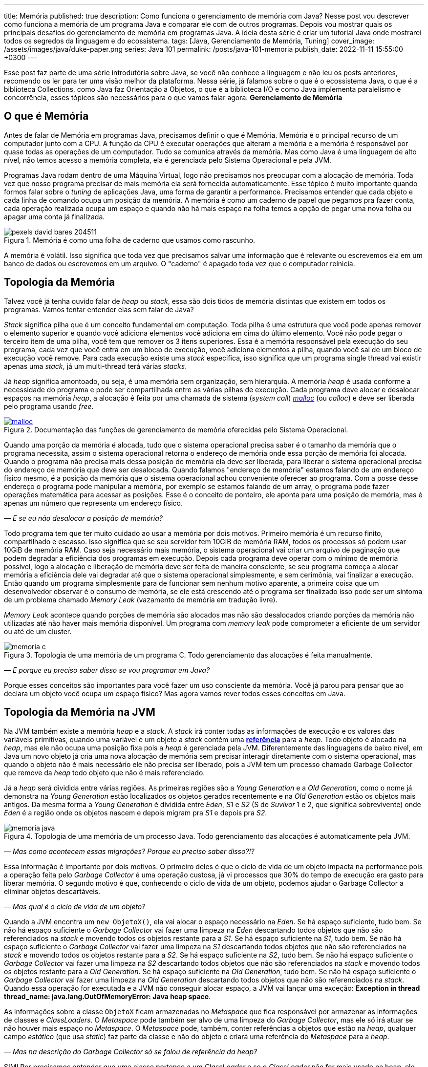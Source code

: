 ---
title: Memória
published: true
description: Como funciona o gerenciamento de memória com Java? Nesse post vou descrever como funciona a memória de um programa Java e comparar ele com de outros programas. Depois vou mostrar quais os principais desafios do gerenciamento de memória em programas Java. A ideia desta série é criar um tutorial Java onde mostrarei todos os segredos da linguagem e do ecossistema.
tags: [Java, Gerenciamento de Memória, Tuning]
cover_image: /assets/images/java/duke-paper.png
series: Java 101
permalink: /posts/java-101-memoria
publish_date: 2022-11-11 15:55:00 +0300
---

:figure-caption: Figura
:imagesdir: /assets/images/java-101

Esse post faz parte de uma série introdutória sobre Java, se você não conhece a linguagem e não leu os posts anteriores, recomendo os ler para ter uma visão melhor da plataforma. Nessa série, já falamos sobre o que é o ecossistema Java, o que é a biblioteca Collections, como Java faz Orientação a Objetos, o que é a biblioteca I/O e como Java implementa paralelismo e concorrência, esses tópicos são necessários para o que vamos falar agora: **Gerenciamento de Memória**


[#cap-07-o-que-e-memoria]
== O que é Memória

Antes de falar de Memória em programas Java, precisamos definir o que é Memória. Memória é o principal recurso de um computador junto com a CPU. A função da CPU é executar operações que alteram a memória e a memória é responsável por quase todas as operações de um computador. Tudo se comunica através da memória. Mas como Java é uma linguagem de alto nível, não temos acesso a memória completa, ela é gerenciada pelo Sistema Operacional e pela JVM.

Programas Java rodam dentro de uma Máquina Virtual, logo não precisamos nos preocupar com a alocação de memória. Toda vez que nosso programa precisar de mais memória ela será fornecida automaticamente. Esse tópico é muito importante quando formos falar sobre o _tuning_ de aplicações Java, uma forma de garantir a performance. Precisamos entender que cada objeto e cada linha de comando ocupa um posição da memória. A memória é como um caderno de papel que pegamos pra fazer conta, cada operação realizada ocupa um espaço e quando não há mais espaço na folha temos a opção de pegar uma nova folha ou apagar uma conta já finalizada.

[.text-center]
.Memória é como uma folha de caderno que usamos como rascunho.
image::java-101/cap-07/pexels-david-bares-204511.jpg[id=cap-07-folha-de-caderno, align="center"]

A memória é volátil. Isso significa que toda vez que precisamos salvar uma informação que é relevante ou escrevemos ela em um banco de dados ou escrevemos em um arquivo. O "caderno" é apagado toda vez que o computador reinicia.

[#cap-07-topologia-da-memoria]
== Topologia da Memória

Talvez você já tenha ouvido falar de _heap_ ou _stack_, essa são dois tidos de memória distintas que existem em todos os programas. Vamos tentar entender elas sem falar de Java?

_Stack_ significa pilha que é um conceito fundamental em computação. Toda pilha é uma estrutura que você pode apenas remover o elemento superior e quando você adiciona elementos você adiciona em cima do último elemento. Você não pode pegar o terceiro item de uma pilha, você tem que remover os 3 itens superiores. Essa é a memória responsável pela execução do seu programa, cada vez que você entra em um bloco de execução, você adiciona elementos a pilha, quando você sai de um bloco de execução você remove. Para cada execução existe uma _stack_ especifica, isso significa que um programa single thread vai existir apenas uma _stack_, já um multi-thread terá várias _stacks_.

Já _heap_ significa amontoado, ou seja, é uma memória sem organização, sem hierarquia. A memória _heap_ é usada conforme a necessidade do programa e pode ser compartilhada entre as várias pilhas de execução. Cada programa deve alocar e desalocar espaços na memória _heap_, a alocação é feita por uma chamada de sistema (_system call_) https://man7.org/linux/man-pages/man3/free.3.html[_malloc_] (ou _calloc_) e deve ser liberada pelo programa usando _free_.

[.text-center]
.Documentação das funções de gerenciamento de memória oferecidas pelo Sistema Operacional.
image::java-101/cap-07/malloc.png[id=cap-05-c-close, link=https://man7.org/linux/man-pages/man3/free.3.html, align="center"]

Quando uma porção da memória é alocada, tudo que o sistema operacional precisa saber é o tamanho da memória que o programa necessita, assim o sistema operacional retorna o endereço de memória onde essa porção de memória foi alocada. Quando o programa não precisa mais dessa posição de memória ela deve ser liberada, para liberar o sistema operacional precisa do endereço de memória que deve ser desalocada. Quando falamos "endereço de memória" estamos falando de um endereço físico mesmo, é a posição da memória que o sistema operacional achou conveniente oferecer ao programa. Com a posse desse endereço o programa pode manipular a memória, por exemplo se estamos falando de um array, o programa pode fazer operações matemática para acessar as posições. Esse é o conceito de ponteiro, ele aponta para uma posição de memória, mas é apenas um número que representa um endereço físico.

_— E se eu não desalocar a posição de memória?_

Todo programa tem que ter muito cuidado ao usar a memória por dois motivos. Primeiro memória é um recurso finito, compartilhado e escasso. Isso significa que se seu servidor tem 10GiB de memória RAM, todos os processos só podem usar 10GiB de memória RAM. Caso seja necessário mais memória, o sistema operacional vai criar um arquivo de paginação que podem degradar a eficiência dos programas em execução. Depois cada programa deve operar com o mínimo de memória possível, logo a alocação e liberação de memória deve ser feita de maneira consciente, se seu programa começa a alocar memória a eficiência dele vai degradar até que o sistema operacional simplesmente, e sem cerimônia, vai finalizar a execução. Então quando um programa simplesmente para de funcionar sem nenhum motivo aparente, a primeira coisa que um desenvolvedor observar é o consumo de memória, se ele está crescendo até o programa ser finalizado isso pode ser um sintoma de um problema chamado _Memory Leak_ (vazamento de memória em tradução livre).

_Memory Leak_ acontece quando porções de memória são alocados mas não são desalocados criando porções da memória não utilizadas até não haver mais memória disponível. Um programa com _memory leak_ pode comprometer a eficiente de um servidor ou até de um cluster.

[.text-center]
.Topologia de uma memória de um programa C. Todo gerenciamento das alocações é feita manualmente.
image::java-101/cap-07/memoria-c.png[id=cap-07-memoria-c, align="center"]

_— E porque eu preciso saber disso se vou programar em Java?_

Porque esses conceitos são importantes para você fazer um uso consciente da memória. Você já parou para pensar que ao declara um objeto você ocupa um espaço físico? Mas agora vamos rever todos esses conceitos em Java.

[#cap-07-topologia-da-memoria-na-jvm]
== Topologia da Memória na JVM

Na JVM também existe a memória _heap_ e a _stack_. A _stack_ irá conter todas as informações de execução e os valores das variáveis primitivas, quando uma variável é um objeto a _stack_ contém uma https://docs.oracle.com/javase/specs/jvms/se19/html/jvms-2.html#jvms-2.4[**referência**] para a _heap_. Todo objeto é alocado na _heap_, mas ele não ocupa uma posição fixa pois a _heap_ é gerenciada pela JVM. Diferentemente das linguagens de baixo nível, em Java um novo objeto já cria uma nova alocação de memória sem precisar interagir diretamente com o sistema operacional, mas quando o objeto não é mais necessário ele não precisa ser liberado, pois a JVM tem um processo chamado Garbage Collector que remove da _heap_ todo objeto que não é mais referenciado.


Já a _heap_ será dividida entre várias regiões. As primeiras regiões são a _Young Generation_ e a _Old Generation_, como o nome já demonstra na _Young Generation_ estão localizados os objetos gerados recentemente e na _Old Generation_ estão os objetos mais antigos. Da mesma forma a _Young Generation_ é dividida entre _Eden_, _S1_ e _S2_ (S de _Suvivor_ 1 e 2, que significa sobrevivente) onde _Eden_ é a região onde os objetos nascem e depois migram pra _S1_ e depois pra _S2_.

[.text-center]
.Topologia de uma memória de um processo Java. Todo gerenciamento das alocações é automaticamente pela JVM.
image::java-101/cap-07/memoria-java.png[id=cap-07-memoria-java, align="center"]

_— Mas como acontecem essas migrações? Porque eu preciso saber disso?!?_

Essa informação é importante por dois motivos. O primeiro deles é que o ciclo de vida de um objeto impacta na performance pois a operação feita pelo _Garbage Collector_ é uma operação custosa, já vi processos que 30% do tempo de execução era gasto para liberar memória. O segundo motivo é que, conhecendo o ciclo de vida de um objeto, podemos ajudar o Garbage Collector a eliminar objetos descartáveis.

_— Mas qual é o ciclo de vida de um objeto?_

Quando a JVM encontra um `new ObjetoX()`, ela vai alocar o espaço necessário na _Eden_. Se há espaço suficiente, tudo bem. Se não há espaço suficiente o _Garbage Collector_ vai fazer uma limpeza na _Eden_ descartando todos objetos que não são referenciados na _stack_ e movendo todos os objetos restante para a _S1_. Se há espaço suficiente na _S1_, tudo bem. Se não há espaço suficiente o _Garbage Collector_ vai fazer uma limpeza na _S1_ descartando todos objetos que não são referenciados na _stack_ e movendo todos os objetos restante para a _S2_. Se há espaço suficiente na _S2_, tudo bem. Se não há espaço suficiente o _Garbage Collector_ vai fazer uma limpeza na _S2_ descartando todos objetos que não são referenciados na _stack_ e movendo todos os objetos restante para a _Old Generation_. Se há espaço suficiente na _Old Generation_, tudo bem. Se não há espaço suficiente o _Garbage Collector_ vai fazer uma limpeza na _Old Generation_ descartando todos objetos que não são referenciados na _stack_. Quando essa operação for executada e a JVM não conseguir alocar espaço, a JVM vai lançar uma exceção: **Exception in thread thread_name: java.lang.OutOfMemoryError: Java heap space**.

As informações sobre a classe `ObjetoX` ficam armazenadas no _Metaspace_ que fica responsável por armazenar as informações de classes e _ClassLoaders_. O _Metaspace_ pode também ser alvo de uma limpeza do _Garbage Collector_, mas ele só irá atuar se não houver mais espaço no _Metaspace_. O _Metaspace_ pode, também, conter referências a objetos que estão na _heap_, qualquer campo _estático_ (que usa _static_) faz parte da classe e não do objeto e criará uma referência do _Metaspace_ para a _heap_.

_— Mas na descrição do Garbage Collector só se falou de referência da heap?_

SIM! Por precisamos entender que uma classe pertence a um _ClassLoader_ e se o _ClassLoader_ não for mais usado na heap, ele pode ser eliminado. Um campo estático só será liberado se o _ClassLoader_ for descartado pelo _Garbage Collector_ ou se o valor dele for alterado para _null_. O _ClassLoader_ é um objeto que tem como responsabilidade ler as informações da classe, ele pode ser definido dinamicamente e sempre tem uma estrutura em árvore, ou seja, se a classe não for encontrada nele será procurada no _ClassLoader_ pai, se não houver _ClassLoader_ pai a JVM lança uma `ClassNotFoundException`.

[#cap-referencias-e-ponteiros]
=== Referências e Ponteiros

Agora quero levantar uma provocação:

**Seriam as referências a objetos estruturas similares aos ponteiros?**

A primeira resposta pode parecer sim, mas é não. Primeiro porque ponteiros apontam diretamente para posições de memória, já nossas referências apontam para um objeto que pode ser realocado fisicamente na memória. Depois o gerenciamento dos ponteiros é de total responsabilidade do desenvolvedor, já as referências são parte do design do código, uma vez que a referência não existe na _stack_ a JVM está ciente e pode remover a posição porque ela é gerenciada pela JVM.

Mas referências podem ser declaras em código também, por isso existe a interface java.lang.ref.Reference[https://docs.oracle.com/javase/8/docs/api/java/lang/ref/Reference.html] que é implementada por https://docs.oracle.com/javase/8/docs/api/java/lang/ref/PhantomReference.html[PhantomReference], https://docs.oracle.com/javase/8/docs/api/java/lang/ref/SoftReference.html[SoftReference] e https://docs.oracle.com/javase/8/docs/api/java/lang/ref/WeakReference.html[WeakReference]. Essas classes recebem um tratamento especial do _Garbage Collector_ e podem ser usadas para tornar mais eficiente o uso da memória. Elas devem ser usadas com muita parcimônia pois não são de fácil compreensão. 

Uma `PhantomReference` é usada para verificar se um objeto é elegível para o _Garbage Collector_. Quando não há nenhuma referência ao objeto, ele é removido do PhantomReference e adicionado ao https://docs.oracle.com/javase/8/docs/api/java/lang/ref/ReferenceQueue.html[ReferenceQueue] que é uma pilha especial. Se o objeto está dentro da pilha ou o método `get` retorna `null`, significa que ele pode ser eliminado pela JVM. A `PhantomReference` pode ser usada para verificar se um objeto foi descartado ou não. Se o objeto não for removido da pilha, pode gerar uma _memory leak_.

A classe `SoftReference` tem um comportamento similar, mas apresenta a possibilidade de não se usar a pilha. Ela pode ser usada para construir cache sensível ao uso da memória. Se um objeto é apenas armazenado dentro de um `SoftReference` pode ser descartado pelo `Garbage Collector` quando não há espaço disponível na _heap_ sendo necessário criar uma nova instância.

A classe `WeakReference` é muito similar a classe `SoftReference`, exceto que o _Garbage Collector_ irá eliminar o objeto na primeira oportunidade ao invés de esperar a necessidade de alocação de espaço.

Essas classes podem ser usadas para construção de Caches inteligentes que otimizam o uso da memória. Imagina se você tem um requisito que é manter um valor até que ele não seja mais necessário, basta criar uma `HashMap` que armazena `PhantomReference`. Existe também uma mapa chamado https://docs.oracle.com/javase/8/docs/api/java/util/WeakHashMap.html[WeakHashMap] que traz um comportamento semelhante, mas a referência fraca é a chave e não o valor.


[#cap-07-ferramentas-de-diagnostico]
== Ferramentas de Diagnóstico

Como falamos, o principal problema que o mau uso da memória pode nos trazer é lentidão ou vazamento de memória, mas como podemos analisar se nosso programa tem esses problemas?

Podemos usar ferramentas que a própria JVM nos dá para ver o que está acontecendo na memória. 

=== VisualVM

Uma das mais importantes ferramentas é a https://visualvm.github.io/[VisualVM]. Com ela é possível monitorar a memória para ver como a alocação da memória está evoluindo. Para os testes usei um código simples que consumia uma API e envia para um Apache Kafka, e podemos ver abaixo que o uso da memória é bem estável. Um programa em uso estável de memória vai sempre apresentar um uso de memória serrilhado, esse padrão acontece porque objetos são criados até que sejam finalizados pelo _Garbage Collector_, então podemos afirmar que cada vez que o uso de memória cai houve uma execução do _Garbage Collector_.

[.text-center]
.Interface do VisualVM mostrando o uso de memória de um programa simples.
image::java-101/cap-07/visualvm.png[id=cap-07-visualvm, align="center"]

Ao executar o VisualVM você consegue atrelar a qualquer JVM em execução na máquina local ou a uma JVM que exponha o gerenciamento através de uma porta JMX. A linha de comando abaixo mostra como executar um processo Java que seja acessível pela porta 8080 sem nenhuma segurança.

[source,bash]
----
$ java -Dcom.sun.management.jmxremote.port=8080 \
       -Dcom.sun.management.jmxremote.ssl=false \
       -Dcom.sun.management.jmxremote.authenticate=false \
       -jar target/produtor.jar --appId $APP_ID --timeout 1
----

_— Será que eu consigo saber quando o Garbage Collector foi chamado? Ou chamar ele manualmente?_

A resposta simples é não! De dentro do seu código Java não dá pra escutar o funcionamento do _Garbage Collector_ e nem é recomendável chamar ele através da biblioteca. A VisualVM possibilita que ele seja chamada manualmente através da interface gráfica (e não da biblioteca padrão). Mas existe a possibilidade de que salvar o log do _Garbage Collector_ para futura analise. Por exemplo, no comando bash abaixo estamos ordenando a JVM a salvar as informações no arquivo `gc.log`.

[source,bash]
----
$ java -XX:+PrintGCDetails -Xloggc:gc.log -jar target/produtor.jar --appId $APP_ID --timeout 1
----

Vamos observar o que temos o cabeçalho desse arquivo de log?

[source]
----
[0.009s][info][gc,init] CardTable entry size: 512
[0.009s][info][gc     ] Using G1
[0.011s][info][gc,init] Version: 18+36-2087 (release)
[0.011s][info][gc,init] CPUs: 8 total, 8 available
[0.011s][info][gc,init] Memory: 16099M
[0.011s][info][gc,init] Large Page Support: Disabled
[0.011s][info][gc,init] NUMA Support: Disabled
[0.011s][info][gc,init] Compressed Oops: Enabled (Zero based)
[0.011s][info][gc,init] Heap Region Size: 2M
[0.011s][info][gc,init] Heap Min Capacity: 8M
[0.011s][info][gc,init] Heap Initial Capacity: 252M
[0.011s][info][gc,init] Heap Max Capacity: 4026M
[0.012s][info][gc,init] Pre-touch: Disabled
[0.012s][info][gc,init] Parallel Workers: 8
[0.012s][info][gc,init] Concurrent Workers: 2
[0.012s][info][gc,init] Concurrent Refinement Workers: 8
[0.012s][info][gc,init] Periodic GC: Disabled
[0.012s][info][gc,metaspace] CDS archive(s) mapped at: [0x0000000800000000-0x0000000800b90000-0x0000000800b90000), size 12124160, SharedBaseAddress: 0x0000000800000000, ArchiveRelocationMode: 0.
[0.012s][info][gc,metaspace] Compressed class space mapped at: 0x0000000800c00000-0x0000000840c00000, reserved size: 1073741824
[0.012s][info][gc,metaspace] Narrow klass base: 0x0000000800000000, Narrow klass shift: 0, Narrow klass range: 0x100000000
----

Observe que temos várias informações sobre a máquina e a configuração da JVM. Temos o total de CPU (_CPUs: 8 total, 8 available_), memória (_Memory: 16099M_), versão da JVM, _Garbage Collector_ selecionado (_Using G1_) e configurações do _Garbage Collector (_Parallel Workers: 8_, _Concurrent Workers: 2_, _Concurrent Refinement Workers: 8_ e _Periodic GC: Disabled_). Os valores específicos da JVM podem ser configurados através de parâmetros.

Com o log habilitado toda atividade do _Garbage Collector_ estará registrada, vamos analisar uma delas?

[source]
----
[48.661s][info][gc,start    ] GC(7) Pause Young (Normal) (G1 Evacuation Pause)
[48.662s][info][gc,task     ] GC(7) Using 2 workers of 8 for evacuation
[48.671s][info][gc,phases   ] GC(7)   Pre Evacuate Collection Set: 0.1ms
[48.671s][info][gc,phases   ] GC(7)   Merge Heap Roots: 0.1ms
[48.672s][info][gc,phases   ] GC(7)   Evacuate Collection Set: 8.8ms
[48.672s][info][gc,phases   ] GC(7)   Post Evacuate Collection Set: 0.7ms
[48.672s][info][gc,phases   ] GC(7)   Other: 0.2ms
[48.672s][info][gc,heap     ] GC(7) Eden regions: 6->0(6)
[48.672s][info][gc,heap     ] GC(7) Survivor regions: 1->1(1)
[48.672s][info][gc,heap     ] GC(7) Old regions: 5->5
[48.672s][info][gc,heap     ] GC(7) Archive regions: 0->0
[48.672s][info][gc,heap     ] GC(7) Humongous regions: 0->0
[48.672s][info][gc,metaspace] GC(7) Metaspace: 30289K(31040K)->30289K(31040K) NonClass: 27043K(27392K)->27043K(27392K) Class: 3245K(3648K)->3245K(3648K)
[48.672s][info][gc          ] GC(7) Pause Young (Normal) (G1 Evacuation Pause) 21M->10M(34M) 10.497ms
[48.672s][info][gc,cpu      ] GC(7) User=0.00s Sys=0.00s Real=0.01s
----

Primeiro vamos observar a topologia dessa mensagem de log. O primeiro parâmetro é de suma importância, ele vai registrar o momento em que a mensagem foi gerada, podemos dizer por exemplo eu que essa execução começou exatamente em `48.661s` e terminou `48.672s`. Por fim temos a mensagem de log, e veja que na penúltima linha temos o tempo total da execução `10.497ms`. Temos os registros de como as regiões foram impactadas, no caso acima os 6 objetos residentes no Eden foram removidos deixando as outras regiões intactas.

Qual outra informação esse log trás? Talvez você não tenha percebido, mas se você somar todas as linhas que contém a string `[info][gc          ]` você tem o tempo total gasto em _Garbage Collector_ que pode ser usado com o tempo de execução que está na primeira coluna e temos a porcentagem de tempo de execução que o _Garbage Collector_ usa. Essa informação é importante porque a maioria das implementações de _Garbage Collector_ para as threads para não criar inconsistências.

[#cap-07-solucoes-comuns]
== Soluções Comuns

Se seu processo está gastando muito tempo com o _Garbage Collector_ pode ser que algumas ações devam ser tomadas. Não existe uma regra padrão sobre como se otimiza a memória pois cada programa tem um comportamento diferente.

O ideal é construir um modelo de otimização, você precisa de dados para isso. Primeiro coloque seu programa em execução com determinada configuração, depois registre o número máximo de requisições por segundo, o tempo usado com _Garbage Collector_ e a latência de resposta de uma requisição. Depois vá alterando as configurações e veja como esses valores se comportam. 

Eu já trabalhei em um sistema que era possível configurar o número de threads de execução e a performance estava degradada porque a pessoa que dava suporte configurou um elevado número de threads. A solução nesse caso foi reduzir o número de threads e rodar outra instância em paralelo.

Com esse experimento, você será capaz de dizer o que acontece com o sistema se você reduzir o tamanho da _heap_ ou se você aumentar o tamanho do _Eden_, etc.
